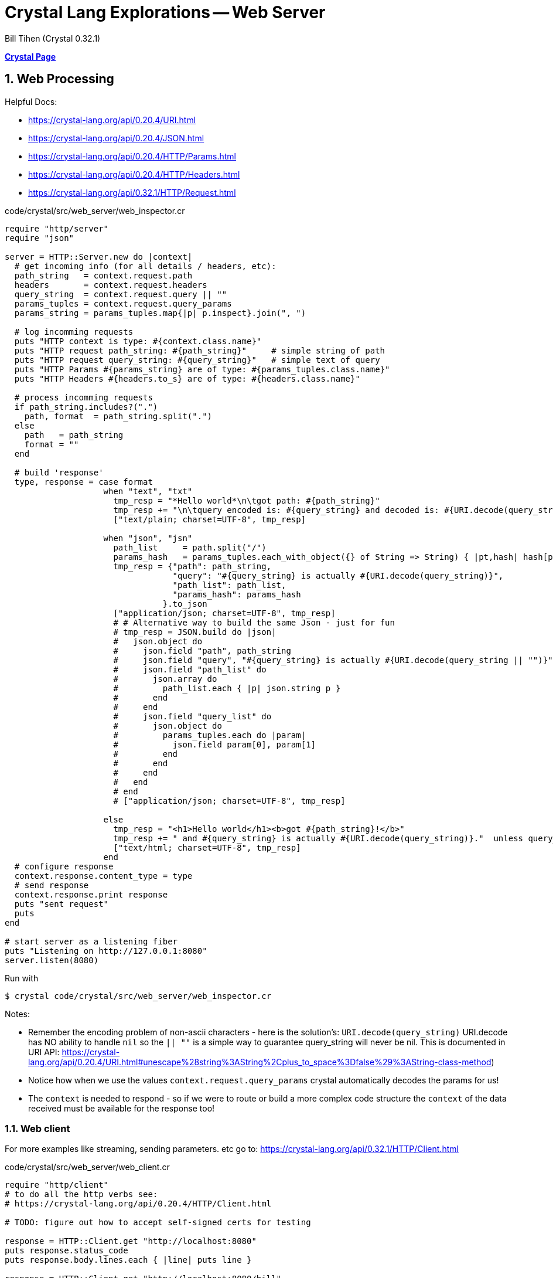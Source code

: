 = Crystal Lang Explorations -- Web Server
:source-highlighter: prettify
:source-language: crystal
Bill Tihen (Crystal 0.32.1)

:sectnums:
:toc:
:toclevels: 4
:toc-title: Contents

:description: Exploring Crystal's Features
:keywords: Crystal Language
:imagesdir: ./images

*link:index.html[Crystal Page]*

== Web Processing

Helpful Docs: 

* https://crystal-lang.org/api/0.20.4/URI.html 
* https://crystal-lang.org/api/0.20.4/JSON.html
* https://crystal-lang.org/api/0.20.4/HTTP/Params.html
* https://crystal-lang.org/api/0.20.4/HTTP/Headers.html
* https://crystal-lang.org/api/0.32.1/HTTP/Request.html


.code/crystal/src/web_server/web_inspector.cr
[source,linenums]
----
require "http/server"
require "json"

server = HTTP::Server.new do |context|
  # get incoming info (for all details / headers, etc): 
  path_string   = context.request.path
  headers       = context.request.headers
  query_string  = context.request.query || ""
  params_tuples = context.request.query_params  
  params_string = params_tuples.map{|p| p.inspect}.join(", ")

  # log incomming requests
  puts "HTTP context is type: #{context.class.name}"
  puts "HTTP request path_string: #{path_string}"     # simple string of path
  puts "HTTP request query_string: #{query_string}"   # simple text of query
  puts "HTTP Params #{params_string} are of type: #{params_tuples.class.name}"
  puts "HTTP Headers #{headers.to_s} are of type: #{headers.class.name}"

  # process incomming requests
  if path_string.includes?(".")
    path, format  = path_string.split(".") 
  else
    path   = path_string
    format = ""
  end

  # build 'response'
  type, response = case format
                    when "text", "txt"
                      tmp_resp = "*Hello world*\n\tgot path: #{path_string}"
                      tmp_resp += "\n\tquery encoded is: #{query_string} and decoded is: #{URI.decode(query_string)}."  unless query_string == ""
                      ["text/plain; charset=UTF-8", tmp_resp]

                    when "json", "jsn"
                      path_list     = path.split("/")
                      params_hash   = params_tuples.each_with_object({} of String => String) { |pt,hash| hash[pt[0]] = pt[1] }
                      tmp_resp = {"path": path_string, 
                                  "query": "#{query_string} is actually #{URI.decode(query_string)}",
                                  "path_list": path_list,
                                  "params_hash": params_hash
                                }.to_json
                      ["application/json; charset=UTF-8", tmp_resp]
                      # # Alternative way to build the same Json - just for fun
                      # tmp_resp = JSON.build do |json|
                      #   json.object do
                      #     json.field "path", path_string
                      #     json.field "query", "#{query_string} is actually #{URI.decode(query_string || "")}"
                      #     json.field "path_list" do
                      #       json.array do
                      #         path_list.each { |p| json.string p }
                      #       end
                      #     end
                      #     json.field "query_list" do
                      #       json.object do
                      #         params_tuples.each do |param|
                      #           json.field param[0], param[1]
                      #         end
                      #       end
                      #     end
                      #   end
                      # end
                      # ["application/json; charset=UTF-8", tmp_resp]

                    else                      
                      tmp_resp = "<h1>Hello world</h1><b>got #{path_string}!</b>"
                      tmp_resp += " and #{query_string} is actually #{URI.decode(query_string)}."  unless query_string == ""
                      ["text/html; charset=UTF-8", tmp_resp]
                    end
  # configure response
  context.response.content_type = type
  # send response
  context.response.print response
  puts "sent request"
  puts
end

# start server as a listening fiber
puts "Listening on http://127.0.0.1:8080"
server.listen(8080)
----

Run with
```bash
$ crystal code/crystal/src/web_server/web_inspector.cr
```

Notes:

* Remember the encoding problem of non-ascii characters - here is the solution's: `URI.decode(query_string)` URI.decode has NO ability to handle `nil` so the `|| ""` is a simple way to guarantee query_string will never be nil.
This is documented in URI API: https://crystal-lang.org/api/0.20.4/URI.html#unescape%28string%3AString%2Cplus_to_space%3Dfalse%29%3AString-class-method)
* Notice how when we use the values `context.request.query_params` crystal automatically decodes the params for us!
* The `context` is needed to respond - so if we were to route or build a more complex code structure the `context` of the data received must be available for the response too!

=== Web client

For more examples like streaming, sending parameters. etc go to: 
https://crystal-lang.org/api/0.32.1/HTTP/Client.html

.code/crystal/src/web_server/web_client.cr
[source,linenums]
----
require "http/client"
# to do all the http verbs see:
# https://crystal-lang.org/api/0.20.4/HTTP/Client.html

# TODO: figure out how to accept self-signed certs for testing

response = HTTP::Client.get "http://localhost:8080"
puts response.status_code      
puts response.body.lines.each { |line| puts line }

response = HTTP::Client.get "http://localhost:8080/bill"
puts response.status_code      
puts response.body.lines.each { |line| puts line }

response = HTTP::Client.get "http://localhost:8080/bill.txt"
puts response.status_code      
puts response.body.lines.each { |line| puts line }

response = HTTP::Client.get "http://localhost:8080/bill.jsn"
puts response.status_code      
puts response.body.lines.each { |line| puts line }

response = HTTP::Client.get "http://localhost:8080/bill/tihen"
puts response.status_code      
puts response.body.lines.each { |line| puts line }

response = HTTP::Client.get "http://localhost:8080/bill/tihen.json"
puts response.status_code      
puts response.body.lines.each { |line| puts line }

response = HTTP::Client.get "http://localhost:8080/bill/tihen.text"
puts response.status_code      
puts response.body.lines.each { |line| puts line }

params = HTTP::Params.encode({"dog" => "Nyima"}) # => dog=Nyima
response = HTTP::Client.get "http://localhost:8080/bill/tihen?" + params
puts response.status_code      
puts response.body.lines.each { |line| puts line }

# NOTE: URI encodes params to convert "Shiné" to "Shin%C3%A9"
params = HTTP::Params.encode({"dog" => "Nyima", "cat" => "Shiné"})
response = HTTP::Client.get "http://localhost:8080/bill/tihen.txt?" + params
puts response.status_code      
puts response.body.lines.each { |line| puts line }

params = HTTP::Params.encode({"dog" => "Nyima"})
response = HTTP::Client.get "http://localhost:8080/bill/tihen.html?" + params
puts response.status_code      
puts response.body.lines.each { |line| puts line }

params = HTTP::Params.encode({"dog" => "Nyima", "cat" => "Shiné"})
response = HTTP::Client.get "http://localhost:8080/bill/tihen.html?" + params
puts response.status_code      
puts response.body.lines.each { |line| puts line }

params = HTTP::Params.encode({"dog" => "Nyima"}) 
response = HTTP::Client.get "http://localhost:8080/bill/tihen.json?" + params
puts response.status_code      
puts response.body.lines.each { |line| puts line }

params = HTTP::Params.encode({"dog" => "Nyima", "cat" => "Shiné"}) 
response = HTTP::Client.get "http://localhost:8080/bill/tihen.text?" + params
puts response.status_code      
puts response.body.lines.each { |line| puts line }
----

In this case its easier to see generate a variety of web packets with out own client.

Run with:
```bash
$ crystal code/crystal/src/web_server/web_client.cr
```

*link:index.html[Crystal Page]*
